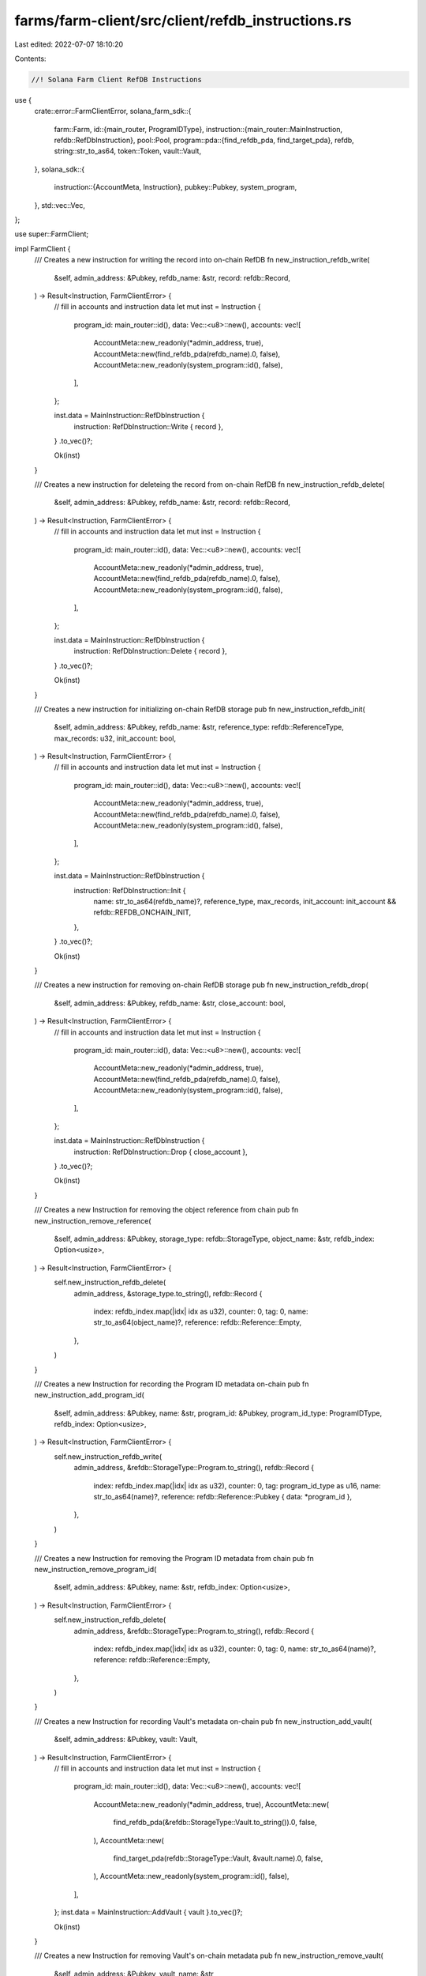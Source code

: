 farms/farm-client/src/client/refdb_instructions.rs
==================================================

Last edited: 2022-07-07 18:10:20

Contents:

.. code-block:: rs

    //! Solana Farm Client RefDB Instructions

use {
    crate::error::FarmClientError,
    solana_farm_sdk::{
        farm::Farm,
        id::{main_router, ProgramIDType},
        instruction::{main_router::MainInstruction, refdb::RefDbInstruction},
        pool::Pool,
        program::pda::{find_refdb_pda, find_target_pda},
        refdb,
        string::str_to_as64,
        token::Token,
        vault::Vault,
    },
    solana_sdk::{
        instruction::{AccountMeta, Instruction},
        pubkey::Pubkey,
        system_program,
    },
    std::vec::Vec,
};

use super::FarmClient;

impl FarmClient {
    /// Creates a new instruction for writing the record into on-chain RefDB
    fn new_instruction_refdb_write(
        &self,
        admin_address: &Pubkey,
        refdb_name: &str,
        record: refdb::Record,
    ) -> Result<Instruction, FarmClientError> {
        // fill in accounts and instruction data
        let mut inst = Instruction {
            program_id: main_router::id(),
            data: Vec::<u8>::new(),
            accounts: vec![
                AccountMeta::new_readonly(*admin_address, true),
                AccountMeta::new(find_refdb_pda(refdb_name).0, false),
                AccountMeta::new_readonly(system_program::id(), false),
            ],
        };

        inst.data = MainInstruction::RefDbInstruction {
            instruction: RefDbInstruction::Write { record },
        }
        .to_vec()?;

        Ok(inst)
    }

    /// Creates a new instruction for deleteing the record from on-chain RefDB
    fn new_instruction_refdb_delete(
        &self,
        admin_address: &Pubkey,
        refdb_name: &str,
        record: refdb::Record,
    ) -> Result<Instruction, FarmClientError> {
        // fill in accounts and instruction data
        let mut inst = Instruction {
            program_id: main_router::id(),
            data: Vec::<u8>::new(),
            accounts: vec![
                AccountMeta::new_readonly(*admin_address, true),
                AccountMeta::new(find_refdb_pda(refdb_name).0, false),
                AccountMeta::new_readonly(system_program::id(), false),
            ],
        };

        inst.data = MainInstruction::RefDbInstruction {
            instruction: RefDbInstruction::Delete { record },
        }
        .to_vec()?;

        Ok(inst)
    }

    /// Creates a new instruction for initializing on-chain RefDB storage
    pub fn new_instruction_refdb_init(
        &self,
        admin_address: &Pubkey,
        refdb_name: &str,
        reference_type: refdb::ReferenceType,
        max_records: u32,
        init_account: bool,
    ) -> Result<Instruction, FarmClientError> {
        // fill in accounts and instruction data
        let mut inst = Instruction {
            program_id: main_router::id(),
            data: Vec::<u8>::new(),
            accounts: vec![
                AccountMeta::new_readonly(*admin_address, true),
                AccountMeta::new(find_refdb_pda(refdb_name).0, false),
                AccountMeta::new_readonly(system_program::id(), false),
            ],
        };

        inst.data = MainInstruction::RefDbInstruction {
            instruction: RefDbInstruction::Init {
                name: str_to_as64(refdb_name)?,
                reference_type,
                max_records,
                init_account: init_account && refdb::REFDB_ONCHAIN_INIT,
            },
        }
        .to_vec()?;

        Ok(inst)
    }

    /// Creates a new instruction for removing on-chain RefDB storage
    pub fn new_instruction_refdb_drop(
        &self,
        admin_address: &Pubkey,
        refdb_name: &str,
        close_account: bool,
    ) -> Result<Instruction, FarmClientError> {
        // fill in accounts and instruction data
        let mut inst = Instruction {
            program_id: main_router::id(),
            data: Vec::<u8>::new(),
            accounts: vec![
                AccountMeta::new_readonly(*admin_address, true),
                AccountMeta::new(find_refdb_pda(refdb_name).0, false),
                AccountMeta::new_readonly(system_program::id(), false),
            ],
        };

        inst.data = MainInstruction::RefDbInstruction {
            instruction: RefDbInstruction::Drop { close_account },
        }
        .to_vec()?;

        Ok(inst)
    }

    /// Creates a new Instruction for removing the object reference from chain
    pub fn new_instruction_remove_reference(
        &self,
        admin_address: &Pubkey,
        storage_type: refdb::StorageType,
        object_name: &str,
        refdb_index: Option<usize>,
    ) -> Result<Instruction, FarmClientError> {
        self.new_instruction_refdb_delete(
            admin_address,
            &storage_type.to_string(),
            refdb::Record {
                index: refdb_index.map(|idx| idx as u32),
                counter: 0,
                tag: 0,
                name: str_to_as64(object_name)?,
                reference: refdb::Reference::Empty,
            },
        )
    }

    /// Creates a new Instruction for recording the Program ID metadata on-chain
    pub fn new_instruction_add_program_id(
        &self,
        admin_address: &Pubkey,
        name: &str,
        program_id: &Pubkey,
        program_id_type: ProgramIDType,
        refdb_index: Option<usize>,
    ) -> Result<Instruction, FarmClientError> {
        self.new_instruction_refdb_write(
            admin_address,
            &refdb::StorageType::Program.to_string(),
            refdb::Record {
                index: refdb_index.map(|idx| idx as u32),
                counter: 0,
                tag: program_id_type as u16,
                name: str_to_as64(name)?,
                reference: refdb::Reference::Pubkey { data: *program_id },
            },
        )
    }

    /// Creates a new Instruction for removing the Program ID metadata from chain
    pub fn new_instruction_remove_program_id(
        &self,
        admin_address: &Pubkey,
        name: &str,
        refdb_index: Option<usize>,
    ) -> Result<Instruction, FarmClientError> {
        self.new_instruction_refdb_delete(
            admin_address,
            &refdb::StorageType::Program.to_string(),
            refdb::Record {
                index: refdb_index.map(|idx| idx as u32),
                counter: 0,
                tag: 0,
                name: str_to_as64(name)?,
                reference: refdb::Reference::Empty,
            },
        )
    }

    /// Creates a new Instruction for recording Vault's metadata on-chain
    pub fn new_instruction_add_vault(
        &self,
        admin_address: &Pubkey,
        vault: Vault,
    ) -> Result<Instruction, FarmClientError> {
        // fill in accounts and instruction data
        let mut inst = Instruction {
            program_id: main_router::id(),
            data: Vec::<u8>::new(),
            accounts: vec![
                AccountMeta::new_readonly(*admin_address, true),
                AccountMeta::new(
                    find_refdb_pda(&refdb::StorageType::Vault.to_string()).0,
                    false,
                ),
                AccountMeta::new(
                    find_target_pda(refdb::StorageType::Vault, &vault.name).0,
                    false,
                ),
                AccountMeta::new_readonly(system_program::id(), false),
            ],
        };
        inst.data = MainInstruction::AddVault { vault }.to_vec()?;

        Ok(inst)
    }

    /// Creates a new Instruction for removing Vault's on-chain metadata
    pub fn new_instruction_remove_vault(
        &self,
        admin_address: &Pubkey,
        vault_name: &str,
    ) -> Result<Instruction, FarmClientError> {
        // fill in accounts and instruction data
        let name = str_to_as64(vault_name)?;
        let mut inst = Instruction {
            program_id: main_router::id(),
            data: Vec::<u8>::new(),
            accounts: vec![
                AccountMeta::new_readonly(*admin_address, true),
                AccountMeta::new(
                    find_refdb_pda(&refdb::StorageType::Vault.to_string()).0,
                    false,
                ),
                AccountMeta::new(find_target_pda(refdb::StorageType::Vault, &name).0, false),
                AccountMeta::new_readonly(system_program::id(), false),
            ],
        };

        inst.data = MainInstruction::RemoveVault { name }.to_vec()?;

        Ok(inst)
    }

    /// Creates a new Instruction for recording Pool's metadata on-chain
    pub fn new_instruction_add_pool(
        &self,
        admin_address: &Pubkey,
        pool: Pool,
    ) -> Result<Instruction, FarmClientError> {
        // fill in accounts and instruction data
        let mut inst = Instruction {
            program_id: main_router::id(),
            data: Vec::<u8>::new(),
            accounts: vec![
                AccountMeta::new_readonly(*admin_address, true),
                AccountMeta::new(
                    find_refdb_pda(&refdb::StorageType::Pool.to_string()).0,
                    false,
                ),
                AccountMeta::new(
                    find_target_pda(refdb::StorageType::Pool, &pool.name).0,
                    false,
                ),
                AccountMeta::new_readonly(system_program::id(), false),
            ],
        };

        inst.data = MainInstruction::AddPool { pool }.to_vec()?;

        Ok(inst)
    }

    /// Creates a new Instruction for removing Pool's on-chain metadata
    pub fn new_instruction_remove_pool(
        &self,
        admin_address: &Pubkey,
        pool_name: &str,
    ) -> Result<Instruction, FarmClientError> {
        // fill in accounts and instruction data
        let name = str_to_as64(pool_name)?;
        let mut inst = Instruction {
            program_id: main_router::id(),
            data: Vec::<u8>::new(),
            accounts: vec![
                AccountMeta::new_readonly(*admin_address, true),
                AccountMeta::new(
                    find_refdb_pda(&refdb::StorageType::Pool.to_string()).0,
                    false,
                ),
                AccountMeta::new(find_target_pda(refdb::StorageType::Pool, &name).0, false),
                AccountMeta::new_readonly(system_program::id(), false),
            ],
        };

        inst.data = MainInstruction::RemovePool { name }.to_vec()?;

        Ok(inst)
    }

    /// Creates a new Instruction for recording Farm's metadata on-chain
    pub fn new_instruction_add_farm(
        &self,
        admin_address: &Pubkey,
        farm: Farm,
    ) -> Result<Instruction, FarmClientError> {
        // fill in accounts and instruction data
        let mut inst = Instruction {
            program_id: main_router::id(),
            data: Vec::<u8>::new(),
            accounts: vec![
                AccountMeta::new_readonly(*admin_address, true),
                AccountMeta::new(
                    find_refdb_pda(&refdb::StorageType::Farm.to_string()).0,
                    false,
                ),
                AccountMeta::new(
                    find_target_pda(refdb::StorageType::Farm, &farm.name).0,
                    false,
                ),
                AccountMeta::new_readonly(system_program::id(), false),
            ],
        };

        inst.data = MainInstruction::AddFarm { farm }.to_vec()?;

        Ok(inst)
    }

    /// Creates a new Instruction for removing Farm's on-chain metadata
    pub fn new_instruction_remove_farm(
        &self,
        admin_address: &Pubkey,
        farm_name: &str,
    ) -> Result<Instruction, FarmClientError> {
        // fill in accounts and instruction data
        let name = str_to_as64(farm_name)?;
        let mut inst = Instruction {
            program_id: main_router::id(),
            data: Vec::<u8>::new(),
            accounts: vec![
                AccountMeta::new_readonly(*admin_address, true),
                AccountMeta::new(
                    find_refdb_pda(&refdb::StorageType::Farm.to_string()).0,
                    false,
                ),
                AccountMeta::new(find_target_pda(refdb::StorageType::Farm, &name).0, false),
                AccountMeta::new_readonly(system_program::id(), false),
            ],
        };

        inst.data = MainInstruction::RemoveFarm { name }.to_vec()?;

        Ok(inst)
    }

    /// Creates a new Instruction for recording Token's metadata on-chain
    pub fn new_instruction_add_token(
        &self,
        admin_address: &Pubkey,
        token: Token,
    ) -> Result<Instruction, FarmClientError> {
        // fill in accounts and instruction data
        let mut inst = Instruction {
            program_id: main_router::id(),
            data: Vec::<u8>::new(),
            accounts: vec![
                AccountMeta::new_readonly(*admin_address, true),
                AccountMeta::new(
                    find_refdb_pda(&refdb::StorageType::Token.to_string()).0,
                    false,
                ),
                AccountMeta::new(
                    find_target_pda(refdb::StorageType::Token, &token.name).0,
                    false,
                ),
                AccountMeta::new_readonly(system_program::id(), false),
            ],
        };

        inst.data = MainInstruction::AddToken { token }.to_vec()?;

        Ok(inst)
    }

    /// Creates a new Instruction for removing Token's on-chain metadata
    pub fn new_instruction_remove_token(
        &self,
        admin_address: &Pubkey,
        token_name: &str,
    ) -> Result<Instruction, FarmClientError> {
        // fill in accounts and instruction data
        let name = str_to_as64(token_name)?;
        let mut inst = Instruction {
            program_id: main_router::id(),
            data: Vec::<u8>::new(),
            accounts: vec![
                AccountMeta::new_readonly(*admin_address, true),
                AccountMeta::new(
                    find_refdb_pda(&refdb::StorageType::Token.to_string()).0,
                    false,
                ),
                AccountMeta::new(find_target_pda(refdb::StorageType::Token, &name).0, false),
                AccountMeta::new_readonly(system_program::id(), false),
            ],
        };

        inst.data = MainInstruction::RemoveToken { name }.to_vec()?;

        Ok(inst)
    }
}


